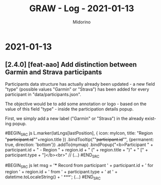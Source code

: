#+TITLE:     GRAW - Log - 2021-01-13
#+AUTHOR:    Midorino
#+EMAIL:     midorino@protonmail.com
#+LANGUAGE:  en

#+HTML_LINK_HOME: https://midorino.github.io

* 2021-01-13

** [2.4.0] [feat-aao] Add distinction between Garmin and Strava participants

Participants data structure has actually already been updated - a new field "type" (possible values "Garmin" or "Strava") has been added for every participant in "data/participants.json".

The objective would be to add some annotation or logo - based on the value of this field "type" - inside the participation details popup.

First, we simply add a new label ("Garmin" or "Strava") in the already existing popup.

#BEGIN_SRC js
L.marker(latLngs[lastPosition], {
	icon: myIcon,
	title: "Region "+participant.id+"\n"+region.title
})
.bindTooltip(""+participant.id+"", {permanent: true, direction: 'bottom'})
.addTo(mymap)
.bindPopup("<b>Participant " + participant.id + " - Region " + region.id + " (" + region.title + ")" + " [" + participant.type + "]</b><br>"
// (...)
#END_SRC

#BEGIN_SRC js
let msg = '*** Record from participant ' + participant.id + ' for region ' + region.id + ' from ' + participant.type + ' at ' + datetime.toLocaleString() + ' ***\n';
(...)
#END_SRC
